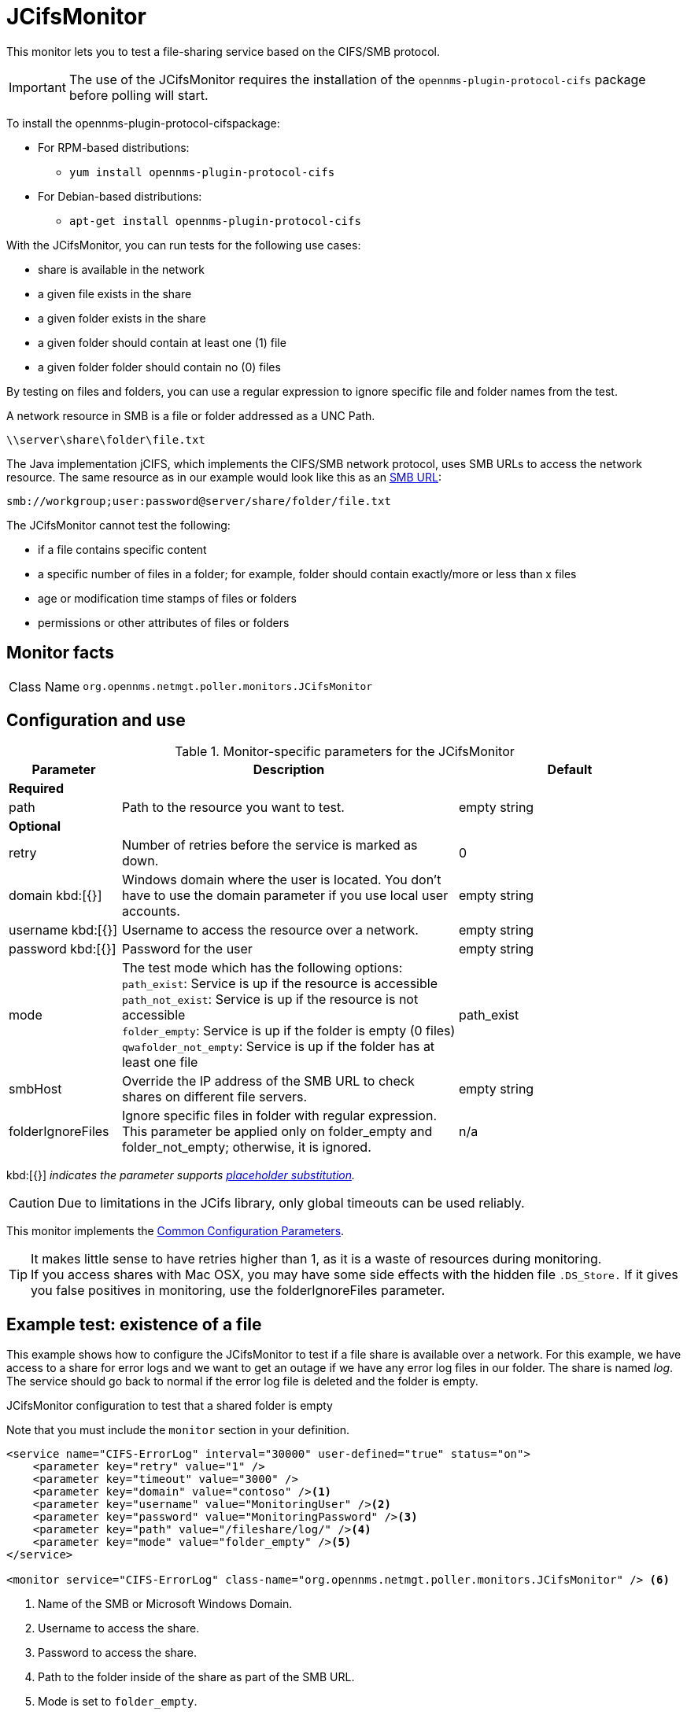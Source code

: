 
[[poller-jcifs-monitor]]
= JCifsMonitor

This monitor lets you to test a file-sharing service based on the CIFS/SMB protocol.

IMPORTANT: The use of the JCifsMonitor requires the installation of the `opennms-plugin-protocol-cifs` package before polling will start.

****
To install the opennms-plugin-protocol-cifspackage:

* For RPM-based distributions:
** `yum install opennms-plugin-protocol-cifs`
* For Debian-based distributions:
** `apt-get install opennms-plugin-protocol-cifs`
****

With the JCifsMonitor, you can run tests for the following use cases:

* share is available in the network
* a given file exists in the share
* a given folder exists in the share
* a given folder should contain at least one (1) file
* a given folder folder should contain no (0) files

By testing on files and folders, you can use a regular expression to ignore specific file and folder names from the test.

A network resource in SMB is a file or folder addressed as a UNC Path.

 \\server\share\folder\file.txt

The Java implementation jCIFS, which implements the CIFS/SMB network protocol, uses SMB URLs to access the network resource.
The same resource as in our example would look like this as an link:http://www.iana.org/assignments/uri-schemes/prov/smb[SMB URL]:

 smb://workgroup;user:password@server/share/folder/file.txt

The JCifsMonitor cannot test the following:

* if a file contains specific content
* a specific number of files in a folder; for example, folder should contain exactly/more or less than x files
* age or modification time stamps of files or folders
* permissions or other attributes of files or folders

== Monitor facts

[cols="1,7"]
|===
| Class Name
| `org.opennms.netmgt.poller.monitors.JCifsMonitor`
|===

== Configuration and use

.Monitor-specific parameters for the JCifsMonitor
[options="header"]
[cols="1,3,2"]
|===
| Parameter
| Description
| Default

3+|*Required*

| path
| Path to the resource you want to test.
| empty string

3+|*Optional*

| retry
| Number of retries before the service is marked as down.
| 0

| domain kbd:[{}]
| Windows domain where the user is located.
You don't have to use the domain parameter if you use local user accounts.
| empty string

| username kbd:[{}]
| Username to access the resource over a network.
| empty string

| password kbd:[{}]
| Password for the user
| empty string

| mode
| The test mode which has the following options: +
`path_exist`: Service is up if the resource is accessible +
`path_not_exist`: Service is up if the resource is not accessible +
`folder_empty`: Service is up if the folder is empty (0 files) +
`qwafolder_not_empty`: Service is up if the folder has at least one file
| path_exist

| smbHost
| Override the IP address of the SMB URL to check shares on different file servers.
| empty string

| folderIgnoreFiles
| Ignore specific files in folder with regular expression.
This parameter be applied only on folder_empty and folder_not_empty; otherwise, it is ignored.
| n/a
|===

kbd:[{}] _indicates the parameter supports <<reference:service-assurance/introduction.adoc#ref-service-assurance-monitors-placeholder-substitution-parameters, placeholder substitution>>._

CAUTION: Due to limitations in the JCifs library, only global timeouts can be used reliably.

This monitor implements the <<reference:service-assurance/introduction.adoc#ref-service-assurance-monitors-common-parameters, Common Configuration Parameters>>.

TIP: It makes little sense to have retries higher than 1, as it is a waste of resources during monitoring. +
If you access shares with Mac OSX, you may have some side effects with the hidden file `.DS_Store.`
If it gives you false positives in monitoring, use the folderIgnoreFiles parameter.

== Example test: existence of a file

This example shows how to configure the JCifsMonitor to test if a file share is available over a network.
For this example, we have access to a share for error logs and we want to get an outage if we have any error log files in our folder.
The share is named _log_.
The service should go back to normal if the error log file is deleted and the folder is empty.

.JCifsMonitor configuration to test that a shared folder is empty

Note that you must include the `monitor` section in your definition.

[source, xml]
----
<service name="CIFS-ErrorLog" interval="30000" user-defined="true" status="on">
    <parameter key="retry" value="1" />
    <parameter key="timeout" value="3000" />
    <parameter key="domain" value="contoso" /><1>
    <parameter key="username" value="MonitoringUser" /><2>
    <parameter key="password" value="MonitoringPassword" /><3>
    <parameter key="path" value="/fileshare/log/" /><4>
    <parameter key="mode" value="folder_empty" /><5>
</service>

<monitor service="CIFS-ErrorLog" class-name="org.opennms.netmgt.poller.monitors.JCifsMonitor" /> <6>
----
<1> Name of the SMB or Microsoft Windows Domain.
<2> Username to access the share.
<3> Password to access the share.
<4> Path to the folder inside of the share as part of the SMB URL.
<5> Mode is set to `folder_empty`.
<6> Required `monitor` section.
